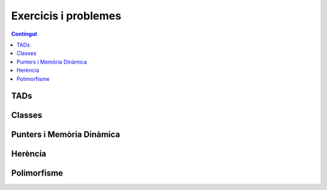
Exercicis i problemes
=====================

.. contents:: Contingut
   :local:

TADs
----

.. llista_solucions:: tad


Classes
-------

.. llista_solucions:: cl


Punters i Memòria Dinàmica
--------------------------

.. llista_solucions:: pimd


Herència
--------

.. llista_solucions:: he


Polimorfisme
------------

.. llista_solucions:: poli


